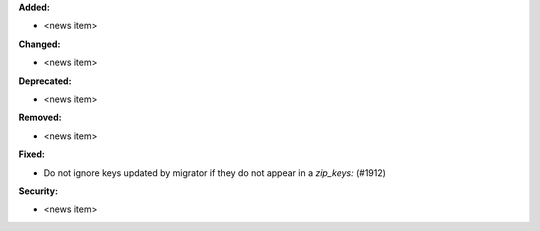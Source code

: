 **Added:**

* <news item>

**Changed:**

* <news item>

**Deprecated:**

* <news item>

**Removed:**

* <news item>

**Fixed:**

* Do not ignore keys updated by migrator if they do not appear in a `zip_keys:` (#1912)

**Security:**

* <news item>

